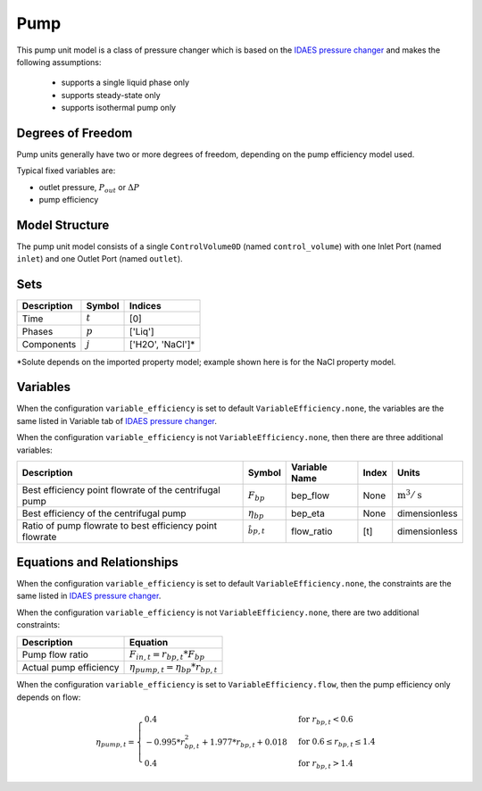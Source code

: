 Pump
====

.. index::
   pair: watertap.unit_models.pump;pump

This pump unit model is a class of pressure changer which is based on the `IDAES pressure changer <https://idaes-pse.readthedocs.io/en/latest/reference_guides/model_libraries/generic/unit_models/pressure_changer.html>`_
and makes the following assumptions:

   * supports a single liquid phase only
   * supports steady-state only
   * supports isothermal pump only

Degrees of Freedom
------------------

Pump units generally have two or more degrees of freedom, depending on the pump efficiency model used.

Typical fixed variables are:

* outlet pressure, :math:`P_{out}` or :math:`\Delta P`
* pump efficiency

Model Structure
---------------

The pump unit model consists of a single ``ControlVolume0D`` (named ``control_volume``)
with one Inlet Port (named ``inlet``) and one Outlet Port (named ``outlet``).


Sets
----
.. csv-table::
   :header: "Description", "Symbol", "Indices"

   "Time", ":math:`t`", "[0]"
   "Phases", ":math:`p`", "['Liq']"
   "Components", ":math:`j`", "['H2O', 'NaCl']*"

\*Solute depends on the imported property model; example shown here is for the NaCl property model.

Variables
---------

When the configuration ``variable_efficiency`` is set to default ``VariableEfficiency.none``, the variables are the same listed in Variable tab of
`IDAES pressure changer <https://idaes-pse.readthedocs.io/en/latest/reference_guides/model_libraries/generic/unit_models/pressure_changer.html>`_.

When the configuration ``variable_efficiency`` is not ``VariableEfficiency.none``, then there are three additional variables:

.. csv-table::
   :header: "Description", "Symbol", "Variable Name", "Index", "Units"

   "Best efficiency point flowrate of the centrifugal pump", ":math:`F_{bp}`", "bep_flow", "None", ":math:`\text{m}^3/\text{s}`"
   "Best efficiency of the centrifugal pump", ":math:`\eta_{bp}`", "bep_eta", "None", "dimensionless"
   "Ratio of pump flowrate to best efficiency point flowrate", ":math:`\r_{bp, t}`", "flow_ratio", "[t]", "dimensionless"

Equations and Relationships
---------------------------
When the configuration ``variable_efficiency`` is set to default ``VariableEfficiency.none``, the constraints are the same listed in
`IDAES pressure changer <https://idaes-pse.readthedocs.io/en/latest/reference_guides/model_libraries/generic/unit_models/pressure_changer.html>`_.

When the configuration ``variable_efficiency`` is not ``VariableEfficiency.none``, there are two additional constraints:

.. csv-table::
   :header: "Description", "Equation"

   "Pump flow ratio", ":math:`F_{in, t} = r_{bp, t} * F_{bp}`"
   "Actual pump efficiency", ":math:`\eta_{pump, t} = \eta_{bp} * r_{bp, t}`"

When the configuration ``variable_efficiency`` is set to ``VariableEfficiency.flow``,
then the pump efficiency only depends on flow:

    .. math::

       \eta_{pump, t}=
       \begin{cases}
         0.4 & \text{for } r_{bp, t} < 0.6\\
         -0.995 * r_{bp, t}^{2} + 1.977 * r_{bp, t} + 0.018 & \text{for } 0.6 \le r_{bp, t} \le 1.4\\
         0.4 & \text{for } r_{bp, t} > 1.4
       \end{cases}

